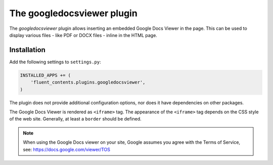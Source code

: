 .. _googledocsviewer:

The googledocsviewer plugin
===========================

The `googledocsviewer` plugin allows inserting an embedded Google Docs Viewer in the page.
This can be used to display various files - like PDF or DOCX files - inline in the HTML page.

.. image:: /images/plugins/googledocsviewer-admin.*
   :width: 732px
   :height: 208px

.. image:: /images/plugins/googledocsviewer-html.*
   :width: 552px
   :height: 602px


Installation
------------

Add the following settings to ``settings.py``:

.. code-block:: python

    INSTALLED_APPS += (
        'fluent_contents.plugins.googledocsviewer',
    )

The plugin does not provide additional configuration options, nor does it have dependencies on other packages.

The Google Docs Viewer is rendered as ``<iframe>`` tag.
The appearance of the ``<iframe>`` tag depends on the CSS style of the web site.
Generally, at least a ``border`` should be defined.


.. note::

    When using the Google Docs viewer on your site,
    Google assumes you agree with the Terms of Service, see: https://docs.google.com/viewer/TOS

